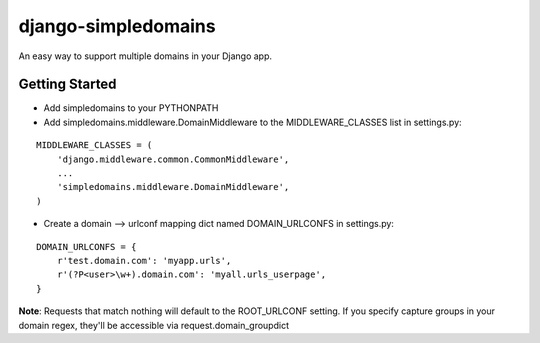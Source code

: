 ====================
django-simpledomains
====================

An easy way to support multiple domains in your Django app.

Getting Started
===============

- Add simpledomains to your PYTHONPATH

- Add simpledomains.middleware.DomainMiddleware to the MIDDLEWARE_CLASSES list in settings.py:

::

    MIDDLEWARE_CLASSES = (
        'django.middleware.common.CommonMiddleware',
        ...
        'simpledomains.middleware.DomainMiddleware',
    )

- Create a domain --> urlconf mapping dict named DOMAIN_URLCONFS in settings.py:

::

    DOMAIN_URLCONFS = {
        r'test.domain.com': 'myapp.urls',
        r'(?P<user>\w+).domain.com': 'myall.urls_userpage',
    }   


**Note**: Requests that match nothing will default to the ROOT_URLCONF setting. If you specify capture groups in your domain regex, they'll be accessible via request.domain_groupdict
